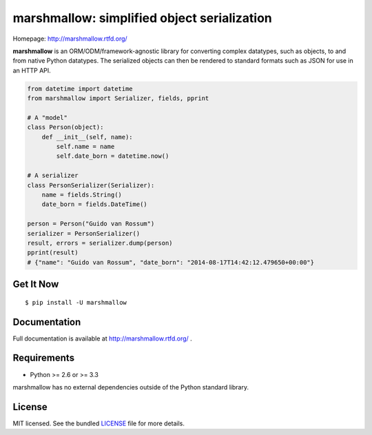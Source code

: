 ********************************************
marshmallow: simplified object serialization
********************************************

.. image:: https://badge.fury.io/py/marshmallow.png
    :target: http://badge.fury.io/py/marshmallow
    :alt: Latest version

.. image:: https://travis-ci.org/sloria/marshmallow.png?branch=master
    :target: https://travis-ci.org/sloria/marshmallow
    :alt: Travis-CI

Homepage: http://marshmallow.rtfd.org/


**marshmallow** is an ORM/ODM/framework-agnostic library for converting complex datatypes, such as objects, to and from native Python datatypes. The serialized objects can then be rendered to standard formats such as JSON for use in an HTTP API.

.. code-block:: python

    from datetime import datetime
    from marshmallow import Serializer, fields, pprint

    # A "model"
    class Person(object):
        def __init__(self, name):
            self.name = name
            self.date_born = datetime.now()

    # A serializer
    class PersonSerializer(Serializer):
        name = fields.String()
        date_born = fields.DateTime()

    person = Person("Guido van Rossum")
    serializer = PersonSerializer()
    result, errors = serializer.dump(person)
    pprint(result)
    # {"name": "Guido van Rossum", "date_born": "2014-08-17T14:42:12.479650+00:00"}


Get It Now
==========

::

    $ pip install -U marshmallow


Documentation
=============

Full documentation is available at http://marshmallow.rtfd.org/ .


Requirements
============

- Python >= 2.6 or >= 3.3

marshmallow has no external dependencies outside of the Python standard library.


License
=======

MIT licensed. See the bundled `LICENSE <https://github.com/sloria/marshmallow/blob/master/LICENSE>`_ file for more details.
